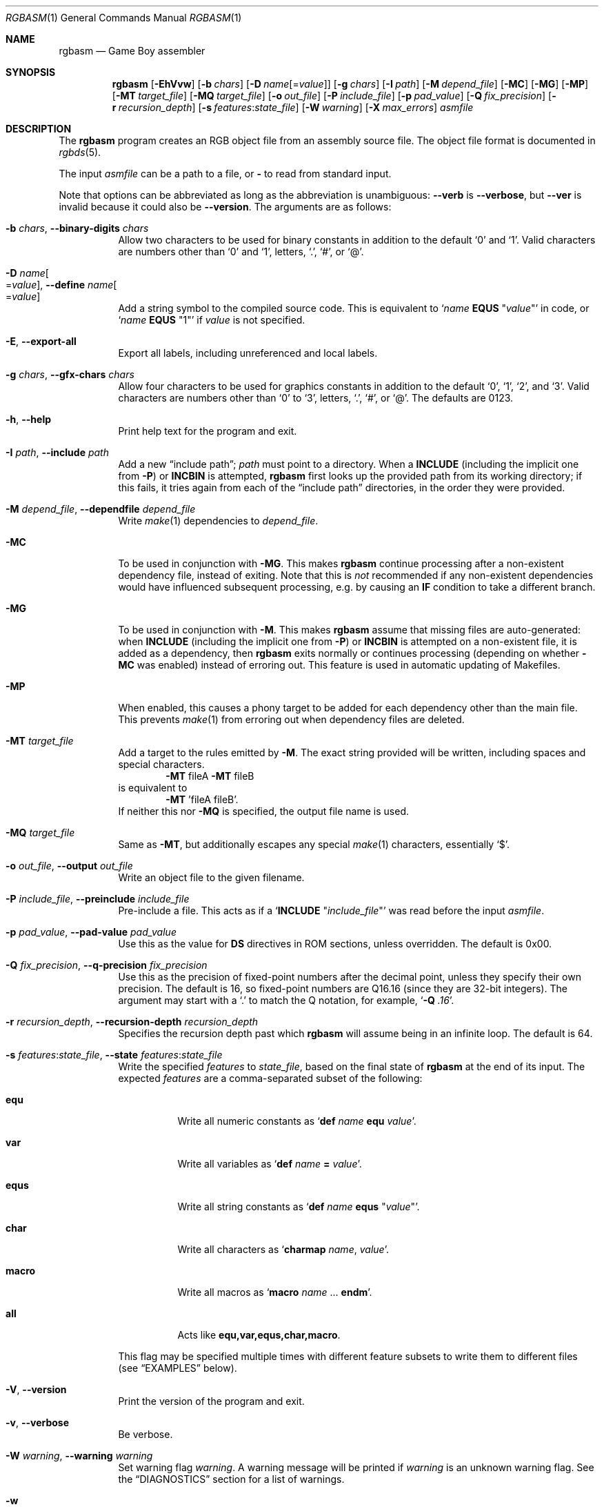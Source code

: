 .\" SPDX-License-Identifier: MIT
.\"
.Dd June 30, 2025
.Dt RGBASM 1
.Os
.Sh NAME
.Nm rgbasm
.Nd Game Boy assembler
.Sh SYNOPSIS
.Nm
.Op Fl EhVvw
.Op Fl b Ar chars
.Op Fl D Ar name Ns Op = Ns Ar value
.Op Fl g Ar chars
.Op Fl I Ar path
.Op Fl M Ar depend_file
.Op Fl MC
.Op Fl MG
.Op Fl MP
.Op Fl MT Ar target_file
.Op Fl MQ Ar target_file
.Op Fl o Ar out_file
.Op Fl P Ar include_file
.Op Fl p Ar pad_value
.Op Fl Q Ar fix_precision
.Op Fl r Ar recursion_depth
.Op Fl s Ar features Ns : Ns Ar state_file
.Op Fl W Ar warning
.Op Fl X Ar max_errors
.Ar asmfile
.Sh DESCRIPTION
The
.Nm
program creates an RGB object file from an assembly source file.
The object file format is documented in
.Xr rgbds 5 .
.Pp
The input
.Ar asmfile
can be a path to a file, or
.Cm \-
to read from standard input.
.Pp
Note that options can be abbreviated as long as the abbreviation is unambiguous:
.Fl \-verb
is
.Fl \-verbose ,
but
.Fl \-ver
is invalid because it could also be
.Fl \-version .
The arguments are as follows:
.Bl -tag -width Ds
.It Fl b Ar chars , Fl \-binary-digits Ar chars
Allow two characters to be used for binary constants in addition to the default
.Sq 0
and
.Sq 1 .
Valid characters are numbers other than
.Sq 0
and
.Sq 1 ,
letters,
.Sq \&. ,
.Sq # ,
or
.Sq @ .
.It Fl D Ar name Ns Oo = Ns Ar value Oc , Fl \-define Ar name Ns Oo = Ns Ar value Oc
Add a string symbol to the compiled source code.
This is equivalent to
.Ql Ar name Ic EQUS No \(dq Ns Ar value Ns \(dq
in code, or
.Ql Ar name Ic EQUS No \(dq1\(dq
if
.Ar value
is not specified.
.It Fl E , Fl \-export-all
Export all labels, including unreferenced and local labels.
.It Fl g Ar chars , Fl \-gfx-chars Ar chars
Allow four characters to be used for graphics constants in addition to the default
.Sq 0 ,
.Sq 1 ,
.Sq 2 ,
and
.Sq 3 .
Valid characters are numbers other than
.Sq 0
to
.Sq 3 ,
letters,
.Sq \&. ,
.Sq # ,
or
.Sq @ .
The defaults are 0123.
.It Fl h , Fl \-help
Print help text for the program and exit.
.It Fl I Ar path , Fl \-include Ar path
Add a new
.Dq include path ;
.Ar path
must point to a directory.
When a
.Ic INCLUDE
.Pq including the implicit one from Fl P
or
.Ic INCBIN
is attempted,
.Nm
first looks up the provided path from its working directory; if this fails, it tries again from each of the
.Dq include path
directories, in the order they were provided.
.It Fl M Ar depend_file , Fl \-dependfile Ar depend_file
Write
.Xr make 1
dependencies to
.Ar depend_file .
.It Fl MC
To be used in conjunction with
.Fl MG .
This makes
.Nm
continue processing after a non-existent dependency file, instead of exiting.
Note that this is
.Em not
recommended if any non-existent dependencies would have influenced subsequent processing, e.g. by causing an
.Ic IF
condition to take a different branch.
.It Fl MG
To be used in conjunction with
.Fl M .
This makes
.Nm
assume that missing files are auto-generated: when
.Ic INCLUDE
.Pq including the implicit one from Fl P
or
.Ic INCBIN
is attempted on a non-existent file, it is added as a dependency, then
.Nm
exits normally or continues processing (depending on whether
.Fl MC
was enabled) instead of erroring out.
This feature is used in automatic updating of Makefiles.
.It Fl MP
When enabled, this causes a phony target to be added for each dependency other than the main file.
This prevents
.Xr make 1
from erroring out when dependency files are deleted.
.It Fl MT Ar target_file
Add a target to the rules emitted by
.Fl M .
The exact string provided will be written, including spaces and special characters.
.Dl Fl MT No fileA Fl MT No fileB
is equivalent to
.Dl Fl MT No 'fileA fileB' .
If neither this nor
.Fl MQ
is specified, the output file name is used.
.It Fl MQ Ar target_file
Same as
.Fl MT ,
but additionally escapes any special
.Xr make 1
characters, essentially
.Sq $ .
.It Fl o Ar out_file , Fl \-output Ar out_file
Write an object file to the given filename.
.It Fl P Ar include_file , Fl \-preinclude Ar include_file
Pre-include a file.
This acts as if a
.Ql Ic INCLUDE Qq Ar include_file
was read before the input
.Ar asmfile .
.It Fl p Ar pad_value , Fl \-pad-value Ar pad_value
Use this as the value for
.Ic DS
directives in ROM sections, unless overridden.
The default is 0x00.
.It Fl Q Ar fix_precision , Fl \-q-precision Ar fix_precision
Use this as the precision of fixed-point numbers after the decimal point, unless they specify their own precision.
The default is 16, so fixed-point numbers are Q16.16 (since they are 32-bit integers).
The argument may start with a
.Ql \&.
to match the Q notation, for example,
.Ql Fl Q Ar .16 .
.It Fl r Ar recursion_depth , Fl \-recursion-depth Ar recursion_depth
Specifies the recursion depth past which
.Nm
will assume being in an infinite loop.
The default is 64.
.It Fl s Ar features Ns : Ns Ar state_file , Fl \-state Ar features Ns : Ns Ar state_file
Write the specified
.Ar features
to
.Ar state_file ,
based on the final state of
.Nm
at the end of its input.
The expected
.Ar features
are a comma-separated subset of the following:
.Bl -tag -width Ds
.It Cm equ
Write all numeric constants as
.Ql Ic def Ar name Ic equ Ar value .
.It Cm var
Write all variables as
.Ql Ic def Ar name Ic = Ar value .
.It Cm equs
Write all string constants as
.Ql Ic def Ar name Ic equs Qq Ar value .
.It Cm char
Write all characters as
.Ql Ic charmap Ar name , Ar value .
.It Cm macro
Write all macros as
.Ql Ic macro Ar name No ... Ic endm .
.It Cm all
Acts like
.Cm equ,var,equs,char,macro .
.El
.Pp
This flag may be specified multiple times with different feature subsets to write them to different files (see
.Sx EXAMPLES
below).
.It Fl V , Fl \-version
Print the version of the program and exit.
.It Fl v , Fl \-verbose
Be verbose.
.It Fl W Ar warning , Fl \-warning Ar warning
Set warning flag
.Ar warning .
A warning message will be printed if
.Ar warning
is an unknown warning flag.
See the
.Sx DIAGNOSTICS
section for a list of warnings.
.It Fl w
Disable all warning output, even when turned into errors.
.It Fl X Ar max_errors , Fl \-max-errors Ar max_errors
If more than this number of errors (not warnings) occur, then abort the assembly process;
.Fl X Ar 0
disables this behavior.
The default is 100 if
.Nm
is printing errors to a terminal, and 0 otherwise.
.El
.Sh DIAGNOSTICS
Warnings are diagnostic messages that indicate possibly erroneous behavior that does not necessarily compromise the assembling process.
The following options alter the way warnings are processed.
.Bl -tag -width Ds
.It Fl Werror
Make all warnings into errors.
This can be negated as
.Fl Wno-error
to prevent turning all warnings into errors.
.It Fl Werror=
Make the specified warning or meta warning into an error.
A warning's name is appended
.Pq example: Fl Werror=obsolete ,
and this warning is implicitly enabled and turned into an error.
This can be negated as
.Fl Wno-error=
to prevent turning a specified warning into an error, even if
.Fl Werror
is in effect.
.El
.Pp
The following warnings are
.Dq meta
warnings, that enable a collection of other warnings.
If a specific warning is toggled via a meta flag and a specific one, the more specific one takes priority.
The position on the command-line acts as a tie breaker, the last one taking effect.
.Bl -tag -width Ds
.It Fl Wall
This enables warnings that are likely to indicate an error or undesired behavior, and that can easily be fixed.
.It Fl Wextra
This enables extra warnings that are less likely to pose a problem, but that may still be wanted.
.It Fl Weverything
Enables literally every warning.
.El
.Pp
The following warnings are actual warning flags; with each description, the corresponding warning flag is included.
Note that each of these flags also has a negation (for example,
.Fl Wcharmap-redef
enables the warning that
.Fl Wno-charmap-redef
disables; and
.Fl Wall
enables every warning that
.Fl Wno-all
disables).
Only the non-default flag is listed here.
Ignoring the
.Dq no-
prefix, entries are listed alphabetically.
.Bl -tag -width Ds
.It Fl Wno-assert
Warn when
.Ic WARN Ns No -type
assertions fail. (See
.Dq Aborting the assembly process
in
.Xr rgbasm 5
for
.Ic ASSERT ) .
.It Fl Wbackwards-for
Warn when
.Ic FOR
loops have their start and stop values switched according to the step value.
This warning is enabled by
.Fl Wall .
.It Fl Wbuiltin-args
Warn about incorrect arguments to built-in functions, such as
.Fn STRSLICE
with indexes outside of the string's bounds.
This warning is enabled by
.Fl Wall .
.It Fl Wcharmap-redef
Warn when re-defining a charmap mapping.
This warning is enabled by
.Fl Wall .
.It Fl Wdiv
Warn when dividing the smallest negative integer (-2**31) by -1, which yields itself due to integer overflow.
.It Fl Wempty-macro-arg
Warn when a macro argument is empty.
This warning is enabled by
.Fl Wextra .
.It Fl Wempty-strrpl
Warn when
.Fn STRRPL
is called with an empty string as its second argument (the substring to replace).
This warning is enabled by
.Fl Wall .
.It Fl Wlarge-constant
Warn when a constant too large to fit in a signed 32-bit integer is encountered.
This warning is enabled by
.Fl Wall .
.It Fl Wmacro-shift
Warn when shifting macro arguments past their limits.
This warning is enabled by
.Fl Wextra .
.It Fl Wno-nested-comment
Warn when the block comment start sequence
.Ql /*
is found inside of a block comment.
Block comments cannot be nested, so the first
.Ql */
will end the whole comment.
.It Fl Wno-obsolete
Warn when obsolete features are encountered, which have been deprecated and may later be removed.
.It Fl Wnumeric-string=
Warn when a multi-character string is treated as a number.
.Fl Wnumeric-string=0
or
.Fl Wno-numeric-string
disables this warning.
.Fl Wnumeric-string=1
or just
.Fl Wnumeric-string
warns about strings longer than four characters, since four or fewer characters fit within a 32-bit integer.
.Fl Wnumeric-string=2
warns about any multi-character string.
.It Fl Wpurge=
Warn when purging symbols which are likely to have been necessary.
.Fl Wpurge=0
or
.Fl Wno-purge
disables this warning.
.Fl Wpurge=1
or just
.Fl Wpurge
warns when purging any exported symbol (regardless of type).
.Fl Wpurge=2
also warns when purging any label (even if not exported).
.It Fl Wshift
Warn when shifting right a negative value.
Use a division by 2**N instead.
.It Fl Wshift-amount
Warn when a shift's operand is negative or greater than 32.
.It Fl Wtruncation=
Warn when an implicit truncation (for example,
.Ic db
to an 8-bit value) loses some bits.
.Fl Wtruncation=0
or
.Fl Wno-truncation
disables this warning.
.Fl Wtruncation=1
warns when an N-bit value is 2**N or greater, or less than -2**N.
.Fl Wtruncation=2
or just
.Fl Wtruncation
also warns when an N-bit value is less than -2**(N-1), which will not fit in two's complement encoding.
.It Fl Wunmapped-char=
Warn when a character goes through charmap conversion but has no defined mapping.
.Fl Wunmapped-char=0
or
.Fl Wno-unmapped-char
disables this warning.
.Fl Wunmapped-char=1
or just
.Fl Wunmapped-char
only warns if the active charmap is not empty.
.Fl Wunmapped-char=2
warns if the active charmap is empty, and/or is not the default charmap
.Sq main .
.It Fl Wunmatched-directive
Warn when a
.Ic PUSHC , PUSHO ,
or
.Ic PUSHS
directive does not have a corresponding
.Ic POPC , POPO ,
or
.Ic POPS .
This warning is enabled by
.Fl Wextra .
.It Fl Wunterminated-load
Warn when a
.Ic LOAD
block is not terminated by an
.Ic ENDL .
This warning is enabled by
.Fl Wextra .
.It Fl Wno-user
Warn when the
.Ic WARN
built-in is executed. (See
.Dq Aborting the assembly process
in
.Xr rgbasm 5
for
.Ic WARN ) .
.El
.Sh EXAMPLES
You can assemble a source file in two ways.
.Pp
Straightforward way:
.Dl $ rgbasm -o bar.o foo.asm
.Pp
Pipes way:
.Dl $ cat foo.asm | rgbasm -o bar.o -
.Dl $ rgbasm -o bar.o - < foo.asm
.Pp
The resulting object file is not yet a usable ROM image\(emit must first be run through
.Xr rgblink 1
and then
.Xr rgbfix 1 .
.Pp
Writing the final assembler state to a file:
.Dl $ rgbasm -s all:state.dump.asm foo.asm
.Pp
Or to multiple files:
.Dl $ rgbasm -s equ,var:numbers.dump.asm -s equs:strings.dump.asm foo.asm
.Sh BUGS
Please report bugs on
.Lk https://github.com/gbdev/rgbds/issues GitHub .
.Sh SEE ALSO
.Xr rgbasm 5 ,
.Xr rgblink 1 ,
.Xr rgbfix 1 ,
.Xr rgbgfx 1 ,
.Xr gbz80 7 ,
.Xr rgbasm-old 5 ,
.Xr rgbds 5 ,
.Xr rgbds 7
.Sh HISTORY
.Nm
was originally written by
.An Carsten S\(/orensen
as part of the ASMotor package, and was later repackaged in RGBDS by
.An Justin Lloyd .
It is now maintained by a number of contributors at
.Lk https://github.com/gbdev/rgbds .
